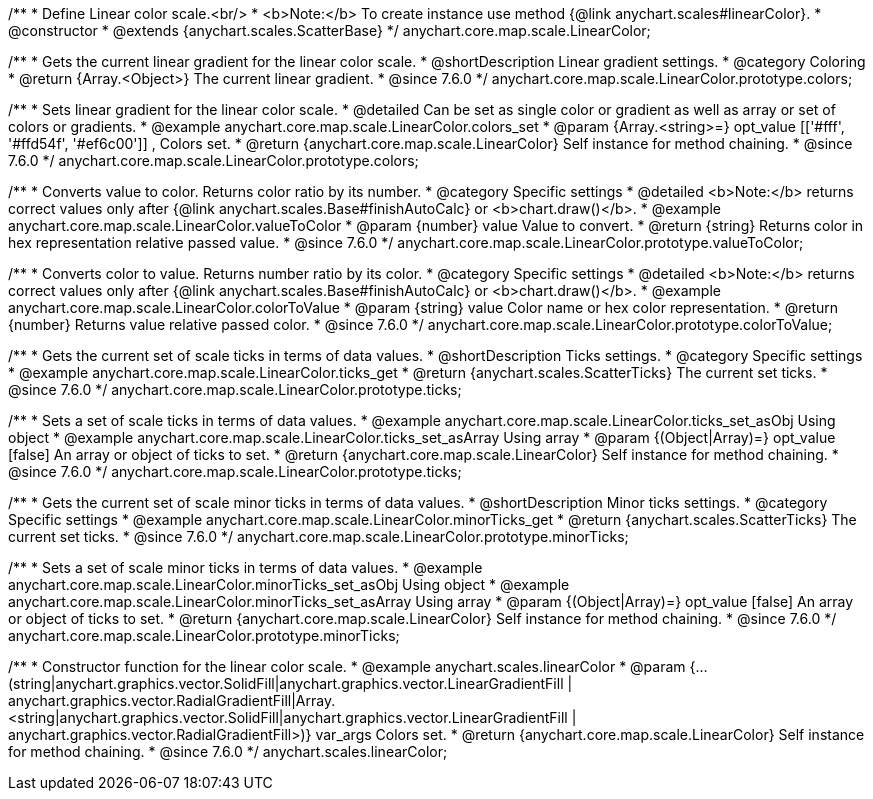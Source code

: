 /**
 * Define Linear color scale.<br/>
 * <b>Note:</b> To create instance use method {@link anychart.scales#linearColor}.
 * @constructor
 * @extends {anychart.scales.ScatterBase}
 */
anychart.core.map.scale.LinearColor;


//----------------------------------------------------------------------------------------------------------------------
//
//  anychart.core.map.scale.LinearColor.prototype.colors
//
//----------------------------------------------------------------------------------------------------------------------

/**
 * Gets the current linear gradient for the linear color scale.
 * @shortDescription Linear gradient settings.
 * @category Coloring
 * @return {Array.<Object>} The current linear gradient.
 * @since 7.6.0
 */
anychart.core.map.scale.LinearColor.prototype.colors;

/**
 * Sets linear gradient for the linear color scale.
 * @detailed Can be set as single color or gradient as well as array or set of colors or gradients.
 * @example anychart.core.map.scale.LinearColor.colors_set
 * @param {Array.<string>=} opt_value [['#fff', '#ffd54f', '#ef6c00']] , Colors set.
 * @return {anychart.core.map.scale.LinearColor} Self instance for method chaining.
 * @since 7.6.0
 */
anychart.core.map.scale.LinearColor.prototype.colors;


//----------------------------------------------------------------------------------------------------------------------
//
//  anychart.core.map.scale.LinearColor.prototype.valueToColor
//
//----------------------------------------------------------------------------------------------------------------------

/**
 * Converts value to color. Returns color ratio by its number.
 * @category Specific settings
 * @detailed <b>Note:</b> returns correct values only after {@link anychart.scales.Base#finishAutoCalc} or <b>chart.draw()</b>.
 * @example anychart.core.map.scale.LinearColor.valueToColor
 * @param {number} value Value to convert.
 * @return {string} Returns color in hex representation relative passed value.
 * @since 7.6.0
 */
anychart.core.map.scale.LinearColor.prototype.valueToColor;


//----------------------------------------------------------------------------------------------------------------------
//
//  anychart.core.map.scale.LinearColor.prototype.colorToValue
//
//----------------------------------------------------------------------------------------------------------------------

/**
 * Converts color to value. Returns number ratio by its color.
 * @category Specific settings
 * @detailed <b>Note:</b> returns correct values only after {@link anychart.scales.Base#finishAutoCalc} or <b>chart.draw()</b>.
 * @example anychart.core.map.scale.LinearColor.colorToValue
 * @param {string} value Color name or hex color representation.
 * @return {number} Returns value relative passed color.
 * @since 7.6.0
 */
anychart.core.map.scale.LinearColor.prototype.colorToValue;


//----------------------------------------------------------------------------------------------------------------------
//
//  anychart.core.map.scale.LinearColor.prototype.ticks
//
//----------------------------------------------------------------------------------------------------------------------

/**
 * Gets the current set of scale ticks in terms of data values.
 * @shortDescription Ticks settings.
 * @category Specific settings
 * @example anychart.core.map.scale.LinearColor.ticks_get
 * @return {anychart.scales.ScatterTicks} The current set ticks.
 * @since 7.6.0
 */
anychart.core.map.scale.LinearColor.prototype.ticks;

/**
 * Sets a set of scale ticks in terms of data values.
 * @example anychart.core.map.scale.LinearColor.ticks_set_asObj Using object
 * @example anychart.core.map.scale.LinearColor.ticks_set_asArray Using array
 * @param {(Object|Array)=} opt_value [false] An array or object of ticks to set.
 * @return {anychart.core.map.scale.LinearColor} Self instance for method chaining.
 * @since 7.6.0
 */
anychart.core.map.scale.LinearColor.prototype.ticks;


//----------------------------------------------------------------------------------------------------------------------
//
//  anychart.core.map.scale.LinearColor.prototype.minorTicks
//
//----------------------------------------------------------------------------------------------------------------------

/**
 * Gets the current set of scale minor ticks in terms of data values.
 * @shortDescription Minor ticks settings.
 * @category Specific settings
 * @example anychart.core.map.scale.LinearColor.minorTicks_get
 * @return {anychart.scales.ScatterTicks} The current set ticks.
 * @since 7.6.0
 */
anychart.core.map.scale.LinearColor.prototype.minorTicks;

/**
 * Sets a set of scale minor ticks in terms of data values.
 * @example anychart.core.map.scale.LinearColor.minorTicks_set_asObj Using object
 * @example anychart.core.map.scale.LinearColor.minorTicks_set_asArray Using array
 * @param {(Object|Array)=} opt_value [false] An array or object of ticks to set.
 * @return {anychart.core.map.scale.LinearColor} Self instance for method chaining.
 * @since 7.6.0
 */
anychart.core.map.scale.LinearColor.prototype.minorTicks;


//----------------------------------------------------------------------------------------------------------------------
//
//  anychart.scales.linearColor
//
//----------------------------------------------------------------------------------------------------------------------

/**
 * Constructor function for the linear color scale.
 * @example anychart.scales.linearColor
 * @param {...(string|anychart.graphics.vector.SolidFill|anychart.graphics.vector.LinearGradientFill |
      anychart.graphics.vector.RadialGradientFill|Array.<string|anychart.graphics.vector.SolidFill|anychart.graphics.vector.LinearGradientFill |
      anychart.graphics.vector.RadialGradientFill>)} var_args Colors set.
 * @return {anychart.core.map.scale.LinearColor} Self instance for method chaining.
 * @since 7.6.0
 */
anychart.scales.linearColor;

